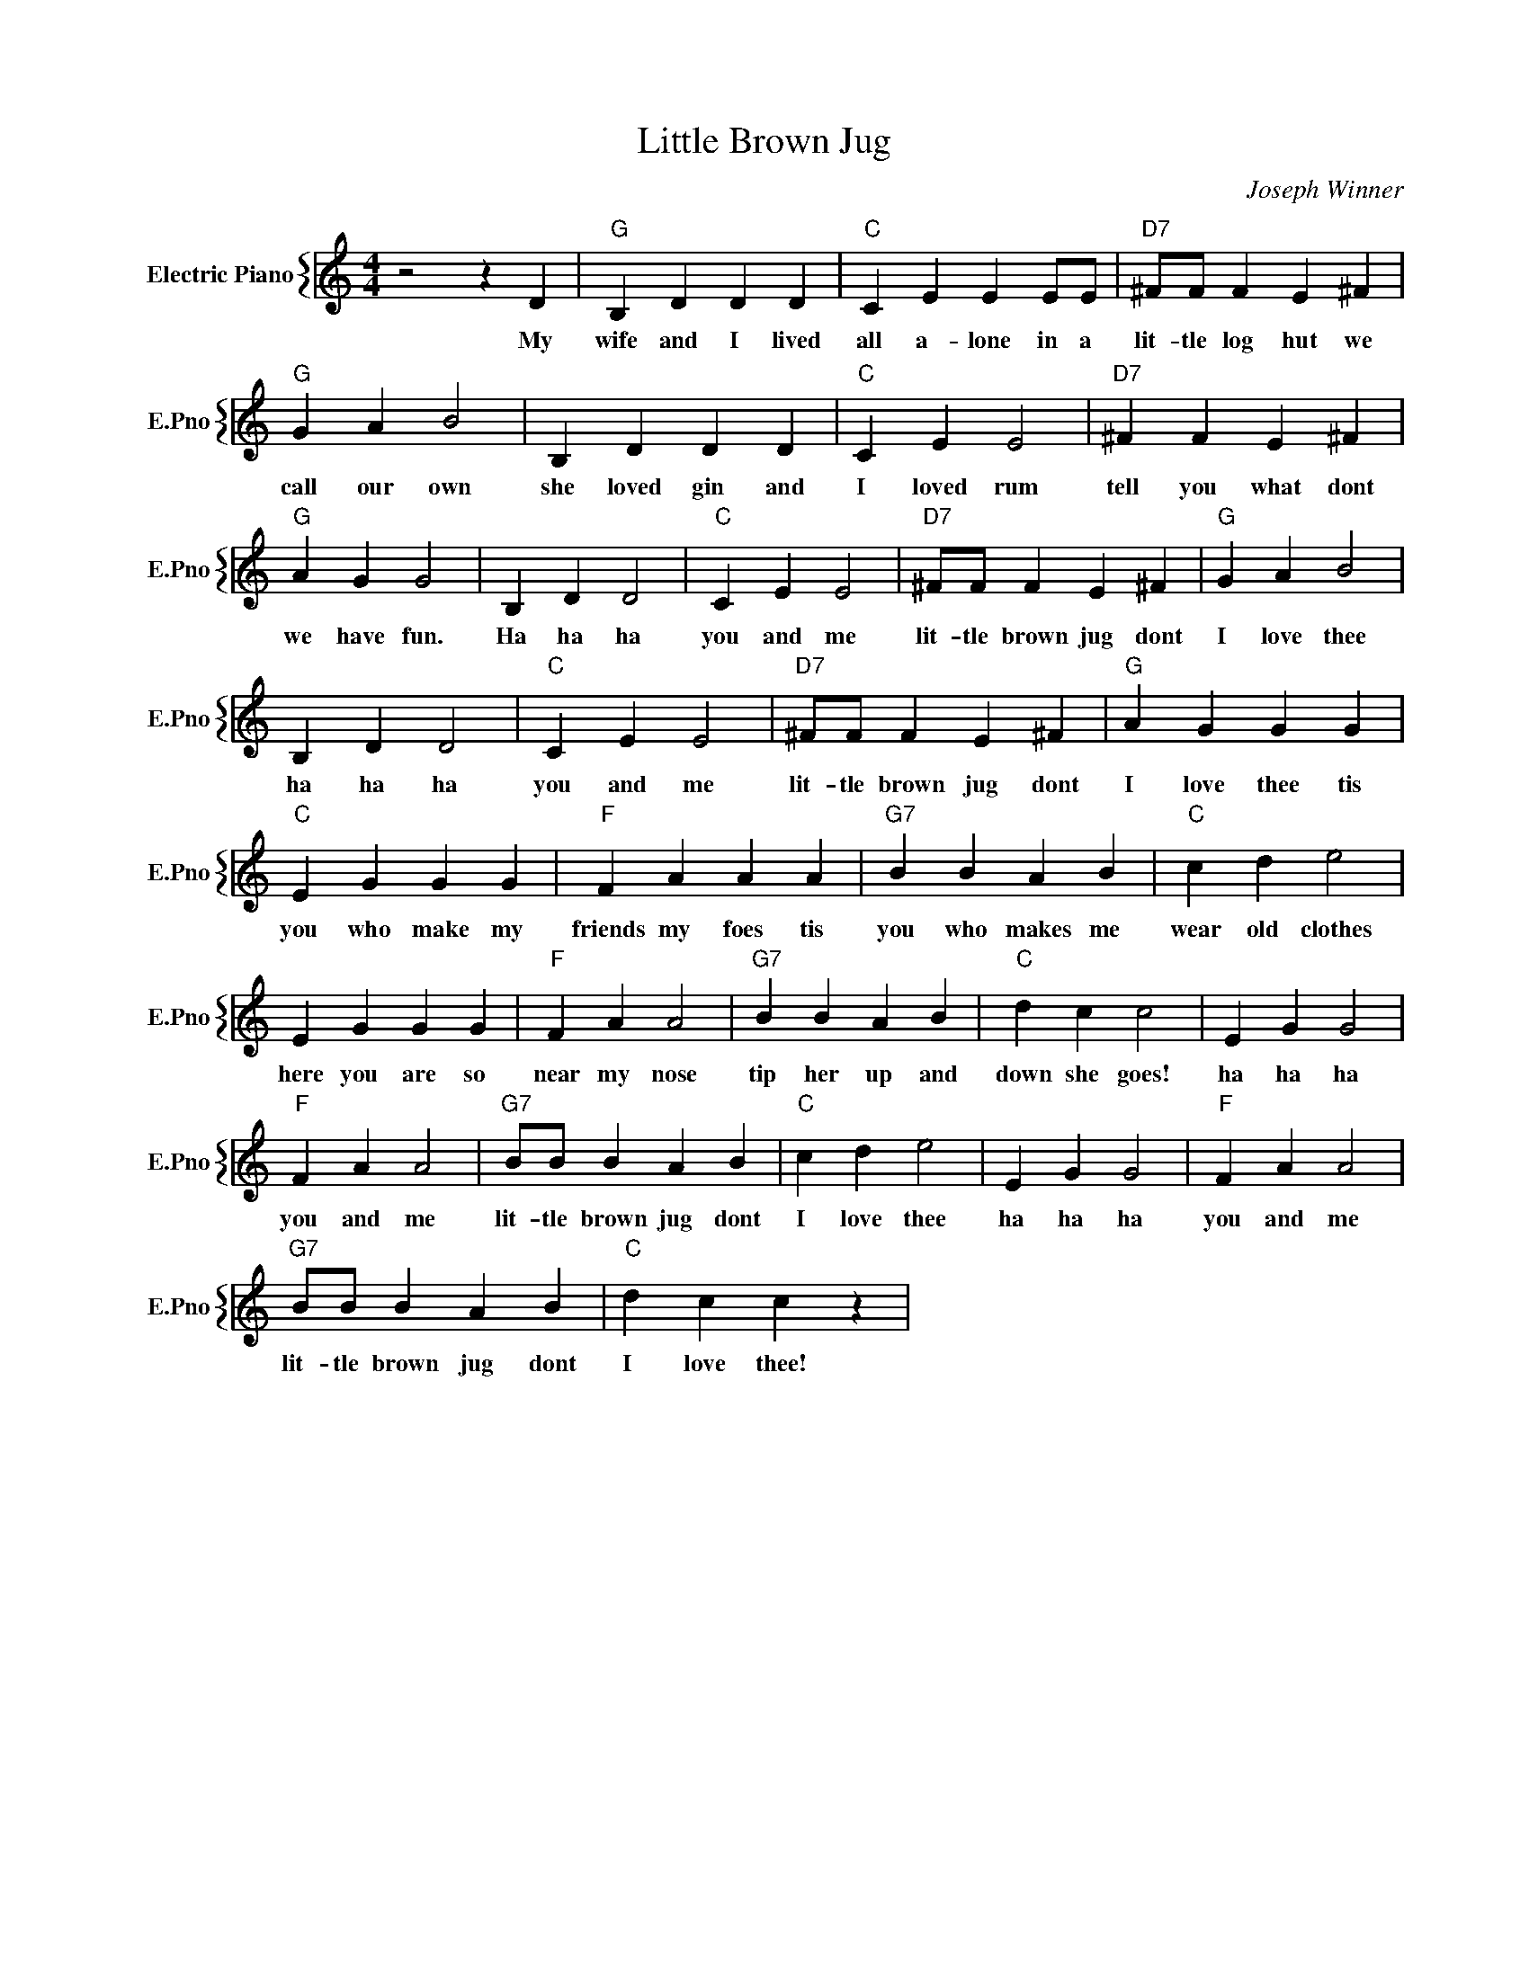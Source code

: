 X:1
T:Little Brown Jug
C:Joseph Winner
%%score { 1 }
L:1/4
M:4/4
I:linebreak $
K:C
V:1 treble nm="Electric Piano" snm="E.Pno"
V:1
 z2 z D |"G" B, D D D |"C" C E E E/E/ |"D7" ^F/F/ F E ^F |$"G" G A B2 | B, D D D |"C" C E E2 | %7
w: My|wife and I lived|all a- lone in a|lit- tle log hut we|call our own|she loved gin and|I loved rum|
"D7" ^F F E ^F |$"G" A G G2 | B, D D2 |"C" C E E2 |"D7" ^F/F/ F E ^F |"G" G A B2 |$ B, D D2 | %14
w: tell you what dont|we have fun.|Ha ha ha|you and me|lit- tle brown jug dont|I love thee|ha ha ha|
"C" C E E2 |"D7" ^F/F/ F E ^F |"G" A G G G |$"C" E G G G |"F" F A A A |"G7" B B A B |"C" c d e2 |$ %21
w: you and me|lit- tle brown jug dont|I love thee tis|you who make my|friends my foes tis|you who makes me|wear old clothes|
 E G G G |"F" F A A2 |"G7" B B A B |"C" d c c2 | E G G2 |$"F" F A A2 |"G7" B/B/ B A B |"C" c d e2 | %29
w: here you are so|near my nose|tip her up and|down she goes!|ha ha ha|you and me|lit- tle brown jug dont|I love thee|
 E G G2 |"F" F A A2 |$"G7" B/B/ B A B |"C" d c c z | %33
w: ha ha ha|you and me|lit- tle brown jug dont|I love thee!|
